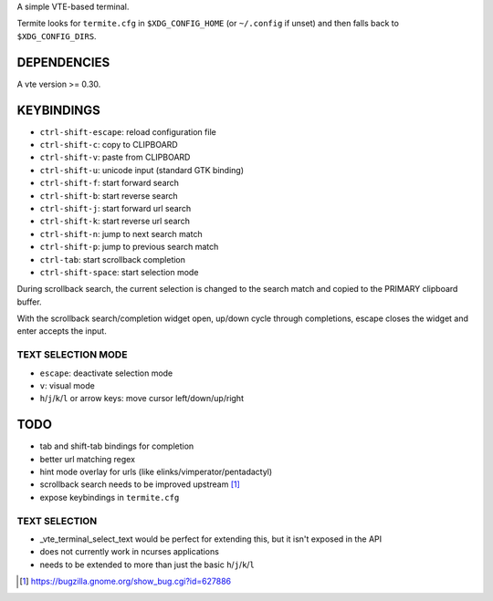A simple VTE-based terminal.

Termite looks for ``termite.cfg`` in ``$XDG_CONFIG_HOME`` (or ``~/.config`` if
unset) and then falls back to ``$XDG_CONFIG_DIRS``.

DEPENDENCIES
============

A vte version >= 0.30.

KEYBINDINGS
===========

* ``ctrl-shift-escape``: reload configuration file
* ``ctrl-shift-c``: copy to CLIPBOARD
* ``ctrl-shift-v``: paste from CLIPBOARD
* ``ctrl-shift-u``: unicode input (standard GTK binding)
* ``ctrl-shift-f``: start forward search
* ``ctrl-shift-b``: start reverse search
* ``ctrl-shift-j``: start forward url search
* ``ctrl-shift-k``: start reverse url search
* ``ctrl-shift-n``: jump to next search match
* ``ctrl-shift-p``: jump to previous search match
* ``ctrl-tab``: start scrollback completion
* ``ctrl-shift-space``: start selection mode

During scrollback search, the current selection is changed to the search match
and copied to the PRIMARY clipboard buffer.

With the scrollback search/completion widget open, up/down cycle through
completions, escape closes the widget and enter accepts the input.

TEXT SELECTION MODE
-------------------

* ``escape``: deactivate selection mode
* ``v``: visual mode
* ``h``/``j``/``k``/``l`` or arrow keys: move cursor left/down/up/right

TODO
====

* tab and shift-tab bindings for completion
* better url matching regex
* hint mode overlay for urls (like elinks/vimperator/pentadactyl)
* scrollback search needs to be improved upstream [1]_
* expose keybindings in ``termite.cfg``

TEXT SELECTION
--------------

* _vte_terminal_select_text would be perfect for extending this, but it isn't
  exposed in the API
* does not currently work in ncurses applications
* needs to be extended to more than just the basic ``h``/``j``/``k``/``l``

.. [1] https://bugzilla.gnome.org/show_bug.cgi?id=627886
